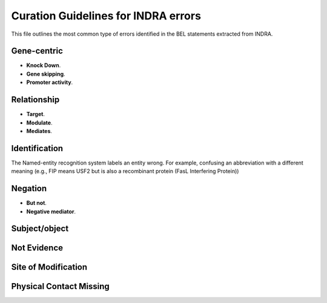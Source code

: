 Curation Guidelines for INDRA errors
====================================

This file outlines the most common type of errors identified in the BEL statements
extracted from INDRA.

Gene-centric
~~~~~~~~~~~~

- **Knock Down**.

- **Gene skipping**.

- **Promoter activity**.

Relationship
~~~~~~~~~~~~

- **Target**. 

- **Modulate**.

- **Mediates**.

Identification
~~~~~~~~~~~~~~

The Named-entity recognition system labels an entity wrong. For example, confusing an abbreviation
with a different meaning (e.g., FIP means USF2 but is also a recombinant protein (FasL Interfering Protein))

Negation
~~~~~~~~

- **But not**.

- **Negative mediator**.

Subject/object
~~~~~~~~~~~~~~


Not Evidence
~~~~~~~~~~~~


Site of Modification
~~~~~~~~~~~~~~~~~~~~


Physical Contact Missing
~~~~~~~~~~~~~~~~~~~~~~~~
